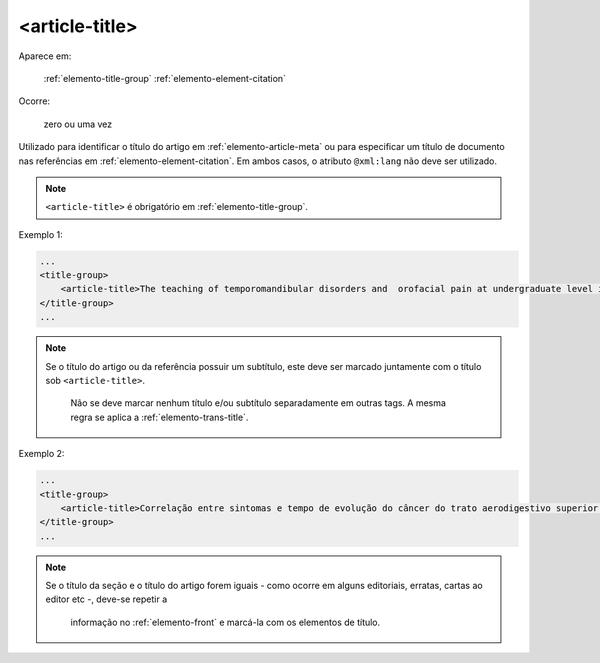.. _elemento-article-title:

<article-title>
^^^^^^^^^^^^^^^

Aparece em:

  :ref:`elemento-title-group`
  :ref:`elemento-element-citation`

Ocorre:

  zero ou uma vez

Utilizado para identificar o título do artigo em :ref:`elemento-article-meta`
ou para especificar um título de documento nas referências em
:ref:`elemento-element-citation`. Em ambos casos, o atributo ``@xml:lang``
não deve ser utilizado.

.. note:: ``<article-title>`` é obrigatório em :ref:`elemento-title-group`.


Exemplo 1:

.. code-block:: xml

    ...
    <title-group>
        <article-title>The teaching of temporomandibular disorders and  orofacial pain at undergraduate level in Brazilian dental schools</article-title>
    </title-group>
    ...

.. note:: Se o título do artigo ou da referência possuir um subtítulo, este deve
          ser marcado juntamente com o título sob ``<article-title>``.
		      Não se deve marcar nenhum título e/ou subtítulo separadamente em outras
		      tags. A mesma regra se aplica a :ref:`elemento-trans-title`.

Exemplo 2:

.. code-block:: xml

    ...
    <title-group>
        <article-title>Correlação entre sintomas e tempo de evolução do câncer do trato aerodigestivo superior com o estádio inicial e avançado</article-title>
    </title-group>
    ...


.. note:: Se o título da seção e o título do artigo forem iguais - como ocorre em
          alguns editoriais, erratas, cartas ao editor etc -, deve-se repetir a
		      informação no :ref:`elemento-front` e marcá-la com os elementos de título.


.. {"reviewed_on": "20160623", "by": "gandhalf_thewhite@hotmail.com"}
